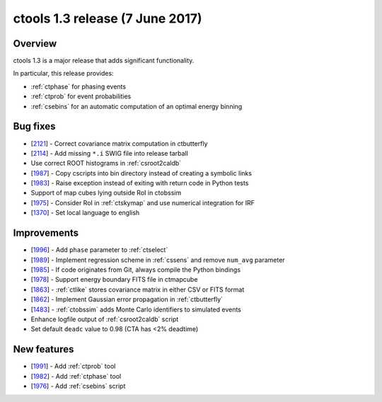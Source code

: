 .. _1.3:

ctools 1.3 release (7 June 2017)
================================

Overview
--------

ctools 1.3 is a major release that adds significant functionality.

In particular, this release provides:

* :ref:`ctphase` for phasing events
* :ref:`ctprob` for event probabilities
* :ref:`csebins` for an automatic computation of an optimal energy binning

Bug fixes
---------

* [`2121 <https://cta-redmine.irap.omp.eu/issues/2121>`_] -
  Correct covariance matrix computation in ctbutterfly
* [`2114 <https://cta-redmine.irap.omp.eu/issues/2114>`_] -
  Add missing ``*.i`` SWIG file into release tarball
* Use correct ROOT histograms in :ref:`csroot2caldb`
* [`1987 <https://cta-redmine.irap.omp.eu/issues/1987>`_] -
  Copy cscripts into bin directory instead of creating a symbolic links
* [`1983 <https://cta-redmine.irap.omp.eu/issues/1983>`_] -
  Raise exception instead of exiting with return code in Python tests
* Support of map cubes lying outside RoI in ctobssim
* [`1975 <https://cta-redmine.irap.omp.eu/issues/1975>`_] -
  Consider RoI in :ref:`ctskymap` and use numerical integration for IRF
* [`1370 <https://cta-redmine.irap.omp.eu/issues/1370>`_] -
  Set local language to english


Improvements
------------

* [`1996 <https://cta-redmine.irap.omp.eu/issues/1996>`_] -
  Add ``phase`` parameter to :ref:`ctselect`
* [`1989 <https://cta-redmine.irap.omp.eu/issues/1989>`_] -
  Implement regression scheme in :ref:`cssens` and remove ``num_avg`` parameter
* [`1985 <https://cta-redmine.irap.omp.eu/issues/1985>`_] -
  If code originates from Git, always compile the Python bindings
* [`1978 <https://cta-redmine.irap.omp.eu/issues/1978>`_] -
  Support energy boundary FITS file in ctmapcube
* [`1863 <https://cta-redmine.irap.omp.eu/issues/1863>`_] -
  :ref:`ctlike` stores covariance matrix in either CSV or FITS format
* [`1862 <https://cta-redmine.irap.omp.eu/issues/1862>`_] -
  Implement Gaussian error propagation in :ref:`ctbutterfly`
* [`1483 <https://cta-redmine.irap.omp.eu/issues/1483>`_] -
  :ref:`ctobssim` adds Monte Carlo identifiers to simulated events
* Enhance logfile output of :ref:`csroot2caldb` script
* Set default ``deadc`` value to 0.98 (CTA has <2% deadtime)

New features
------------

* [`1991 <https://cta-redmine.irap.omp.eu/issues/1991>`_] -
  Add :ref:`ctprob` tool
* [`1982 <https://cta-redmine.irap.omp.eu/issues/1982>`_] -
  Add :ref:`ctphase` tool
* [`1976 <https://cta-redmine.irap.omp.eu/issues/1976>`_] -
  Add :ref:`csebins` script
